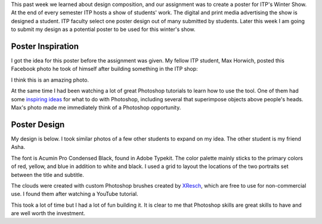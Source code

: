 .. title: ITP Winter Show 2017
.. slug: winter-show-poster
.. date: 2017-10-10 21:12:54 UTC-04:00
.. tags: itp, visual language
.. category:
.. link:
.. description: Visual Language Winter Show Poster Design
.. type: text

This past week we learned about design composition, and our assignment was to create a poster for ITP's Winter Show. At the end of every semester ITP hosts a show of students' work. The digital and print media advertising the show is designed a student. ITP faculty select one poster design out of many submitted by students. Later this week I am going to submit my design as a potential poster to be used for this winter's show.

Poster Inspiration
------------------

I got the idea for this poster before the assignment was given. My fellow ITP student, Max Horwich, posted this Facebook photo he took of himself after building something in the ITP shop:

.. image:: /images/itp/visual_language/week5/max.jpg
  :width: 50%
  :align: center

I think this is an amazing photo.

.. TEASER_END

At the same time I had been watching a lot of great Photoshop tutorials to learn how to use the tool. One of them had some `inspiring ideas <https://helpx.adobe.com/photoshop/how-to/photoshop-cc.html>`_ for what to do with Photoshop, including several that superimpose objects above people's heads. Max's photo made me immediately think of a Photoshop opportunity.

Poster Design
-------------

My design is below. I took similar photos of a few other students to expand on my idea. The other student is my friend Asha.

.. image:: /images/itp/visual_language/week5/poster.png
  :width: 100%
  :align: center

The font is Acumin Pro Condensed Black, found in Adobe Typekit. The color palette mainly sticks to the primary colors of red, yellow, and blue in addition to white and black. I used a grid to layout the locations of the two portraits set between the title and subtitle.

The clouds were created with custom Photoshop brushes created by `XResch <https://xresch.deviantart.com/art/50-Cloud-Brushes-699298657>`_, which are free to use for non-commercial use. I found them after watching a YouTube tutorial.

This took a lot of time but I had a lot of fun building it. It is clear to me that Photoshop skills are great skills to have and are well worth the investment.